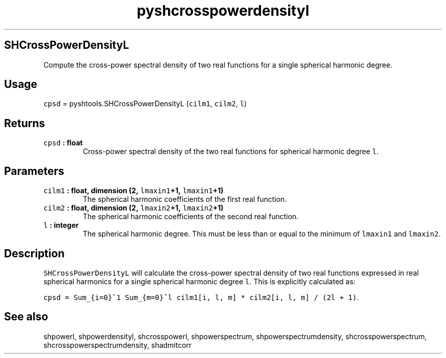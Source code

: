 .\" Automatically generated by Pandoc 1.17.2
.\"
.TH "pyshcrosspowerdensityl" "1" "2016\-08\-11" "Python" "SHTOOLS 3.3.1"
.hy
.SH SHCrossPowerDensityL
.PP
Compute the cross\-power spectral density of two real functions for a
single spherical harmonic degree.
.SH Usage
.PP
\f[C]cpsd\f[] = pyshtools.SHCrossPowerDensityL (\f[C]cilm1\f[],
\f[C]cilm2\f[], \f[C]l\f[])
.SH Returns
.TP
.B \f[C]cpsd\f[] : float
Cross\-power spectral density of the two real functions for spherical
harmonic degree \f[C]l\f[].
.RS
.RE
.SH Parameters
.TP
.B \f[C]cilm1\f[] : float, dimension (2, \f[C]lmaxin1\f[]+1, \f[C]lmaxin1\f[]+1)
The spherical harmonic coefficients of the first real function.
.RS
.RE
.TP
.B \f[C]cilm2\f[] : float, dimension (2, \f[C]lmaxin2\f[]+1, \f[C]lmaxin2\f[]+1)
The spherical harmonic coefficients of the second real function.
.RS
.RE
.TP
.B \f[C]l\f[] : integer
The spherical harmonic degree.
This must be less than or equal to the minimum of \f[C]lmaxin1\f[] and
\f[C]lmaxin2\f[].
.RS
.RE
.SH Description
.PP
\f[C]SHCrossPowerDensityL\f[] will calculate the cross\-power spectral
density of two real functions expressed in real spherical harmonics for
a single spherical harmonic degree \f[C]l\f[].
This is explicitly calculated as:
.PP
\f[C]cpsd\ =\ Sum_{i=0}^1\ Sum_{m=0}^l\ cilm1[i,\ l,\ m]\ *\ cilm2[i,\ l,\ m]\ /\ (2l\ +\ 1)\f[].
.SH See also
.PP
shpowerl, shpowerdensityl, shcrosspowerl, shpowerspectrum,
shpowerspectrumdensity, shcrosspowerspectrum,
shcrosspowerspectrumdensity, shadmitcorr

